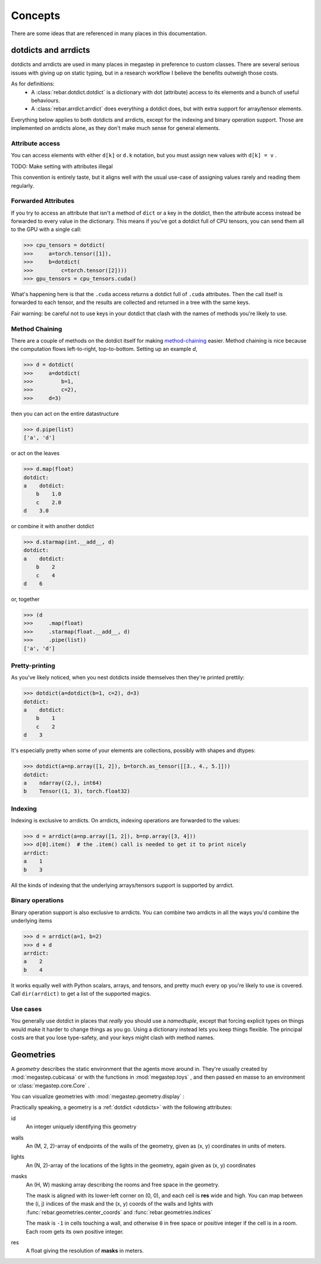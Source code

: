 ########
Concepts
########

There are some ideas that are referenced in many places in this documentation. 

.. _dotdicts:

dotdicts and arrdicts
=====================
dotdicts and arrdicts are used in many places in megastep in preference to custom classes. There are several serious
issues with giving up on static typing, but in a research workflow I believe the benefits outweigh those costs.

As for definitions:
 * A :class:`rebar.dotdict.dotdict` is a dictionary with dot (attribute) access to its elements and a bunch of useful behaviours.
 * A :class:`rebar.arrdict.arrdict` does everything a dotdict does, but with extra support for array/tensor elements.

Everything below applies to both dotdicts and arrdicts, except for the indexing and binary operation support. Those are 
implemented on arrdicts alone, as they don't make much sense for general elements.

Attribute access
----------------
You can access elements with either ``d[k]`` or ``d.k`` notation, but you must assign new values with ``d[k] = v`` . 

TODO: Make setting with attributes illegal

This convention is entirely taste, but it aligns well with the usual use-case of assigning values rarely and 
reading them regularly.

Forwarded Attributes
--------------------
If you try to access an attribute that isn't a method of ``dict`` or a key in the dotdict, then the attribute access
instead be forwarded to every value in the dictionary. This means if you've got a dotdict full of CPU tensors, you
can send them all to the GPU with a single call:

>>> cpu_tensors = dotdict(
>>>     a=torch.tensor([1]), 
>>>     b=dotdict(
>>>         c=torch.tensor([2])))
>>> gpu_tensors = cpu_tensors.cuda()

What's happening here is that the ``.cuda`` access returns a dotdict full of ``.cuda`` attributes. Then the call
itself is forwarded to each tensor, and the results are collected and returned in a tree with the same keys.

Fair warning: be careful not to use keys in your dotdict that clash with the names of methods you're likely to
use.

Method Chaining
---------------
There are a couple of methods on the dotdict itself for making `method-chaining
<https://tomaugspurger.github.io/method-chaining.html>`_ easier. Method chaining is nice because the computation
flows left-to-right, top-to-bottom. Setting up an example `d`,

>>> d = dotdict(
>>>     a=dotdict(
>>>         b=1, 
>>>         c=2), 
>>>     d=3)

then you can act on the entire datastructure

>>> d.pipe(list)
['a', 'd']

or act on the leaves

>>> d.map(float)
dotdict:
a    dotdict:
    b    1.0
    c    2.0
d    3.0

or combine it with another dotdict

>>> d.starmap(int.__add__, d)  
dotdict:
a    dotdict:
    b    2
    c    4
d    6

or, together

>>> (d
>>>     .map(float)
>>>     .starmap(float.__add__, d)
>>>     .pipe(list))
['a', 'd']

Pretty-printing
---------------
As you've likely noticed, when you nest dotdicts inside themselves then they're printed prettily:

>>> dotdict(a=dotdict(b=1, c=2), d=3)
dotdict:
a    dotdict:
    b    1
    c    2
d    3

It's especially pretty when some of your elements are collections, possibly with shapes and dtypes:

>>> dotdict(a=np.array([1, 2]), b=torch.as_tensor([[3., 4., 5.]])) 
dotdict:
a    ndarray((2,), int64)
b    Tensor((1, 3), torch.float32)


Indexing
--------
Indexing is exclusive to arrdicts. On arrdicts, indexing operations are forwarded to the values:

>>> d = arrdict(a=np.array([1, 2]), b=np.array([3, 4]))
>>> d[0].item()  # the .item() call is needed to get it to print nicely
arrdict:
a    1
b    3

All the kinds of indexing that the underlying arrays/tensors support is supported by arrdict.

Binary operations
-----------------

Binary operation support is also exclusive to arrdicts. You can combine two arrdicts in all the ways you'd combine
the underlying items

>>> d = arrdict(a=1, b=2)
>>> d + d
arrdict:
a    2
b    4

It works equally well with Python scalars, arrays, and tensors, and pretty much every op you're
likely to use is covered. Call ``dir(arrdict)`` to get a list of the supported magics.

Use cases
---------
You generally use dotdict in places that *really* you should use a `namedtuple`, except that forcing explicit types on
things would make it harder to change things as you go. Using a dictionary instead lets you keep things flexible. The
principal costs are that you lose type-safety, and your keys might clash with method names.

.. _geometry:

Geometries
==========
A *geometry* describes the static environment that the agents move around in. They're usually created by :mod:`megastep.cubicasa` 
or with the functions in :mod:`megastep.toys` , and then passed en masse to an environment or :class:`megastep.core.Core` .

You can visualize geometries with :mod:`megastep.geometry.display` :

.. image:: _static/geometry.png
    :alt: A matplotlib visualization of a geometry
    :width: 400

Practically speaking, a geometry is a :ref:`dotdict <dotdicts>` with the following attributes:

id
    An integer uniquely identifying this geometry

walls
    An (M, 2, 2)-array of endpoints of the walls of the geometry, given as (x, y) coordinates in units of meters.

lights
    An (N, 2)-array of the locations of the lights in the geometry, again given as (x, y) coordinates

masks
    An (H, W) masking array describing the rooms and free space in the geometry. 
    
    The mask is aligned with its lower-left corner on (0, 0), and each cell is **res** wide and high. You can map
    between the (i, j) indices of the mask and the (x, y) coords of the walls and lights with
    :func:`rebar.geometries.center_coords` and :func:`rebar.geometries.indices`

    The mask is ``-1`` in cells touching a wall, and otherwise ``0`` in free space or positive integer if the cell is
    in a room. Each room gets its own positive integer. 

res
    A float giving the resolution of **masks** in meters.
